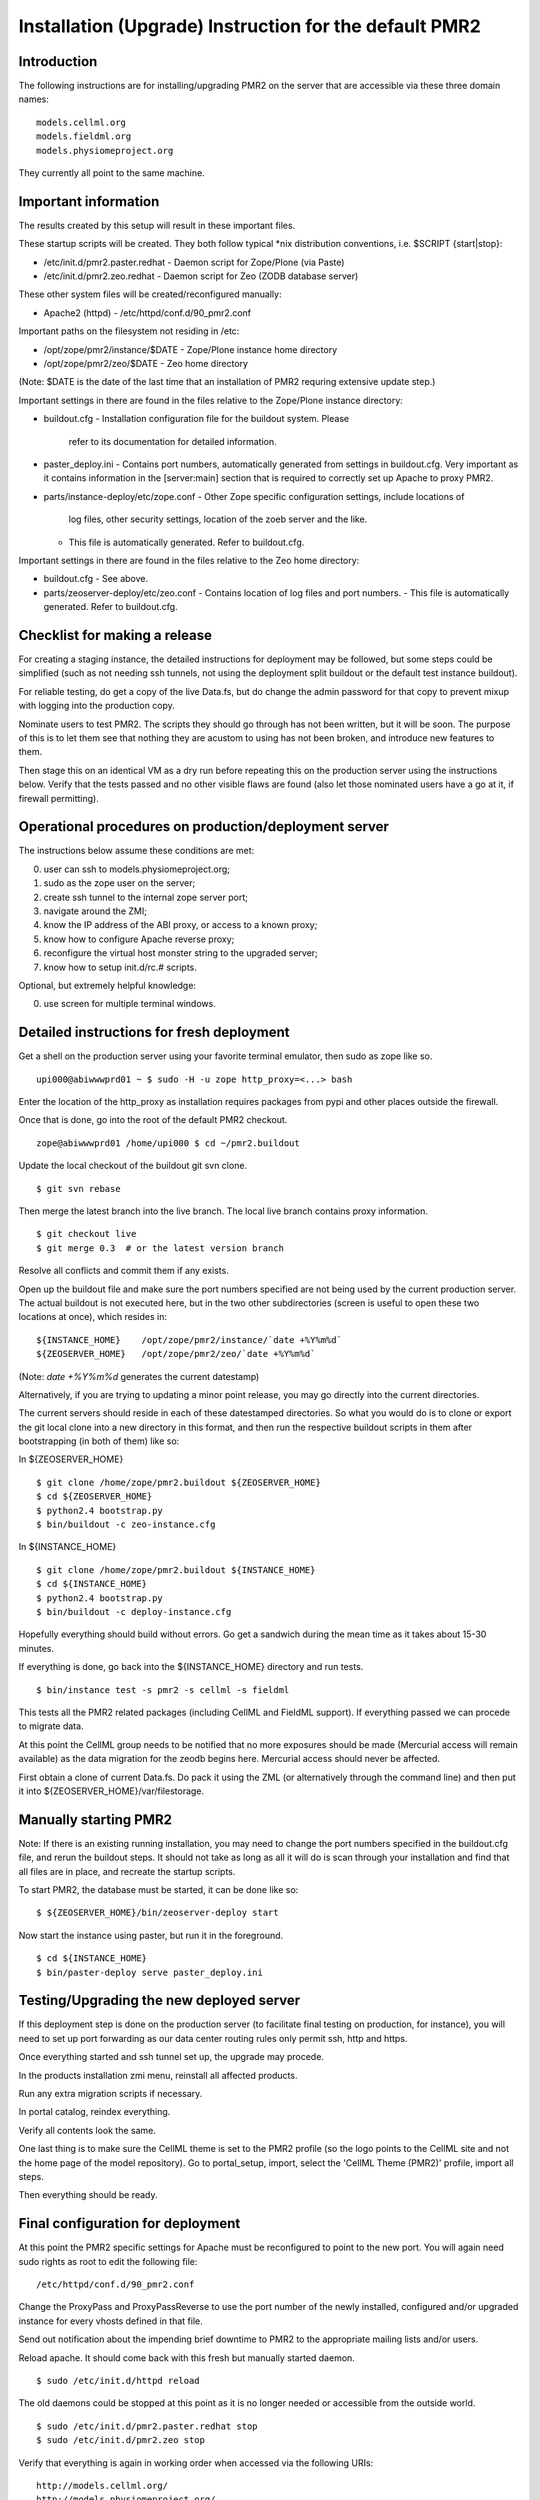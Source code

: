 Installation (Upgrade) Instruction for the default PMR2 
=======================================================

Introduction
------------

The following instructions are for installing/upgrading PMR2 on the
server that are accessible via these three domain names:
::

    models.cellml.org
    models.fieldml.org
    models.physiomeproject.org

They currently all point to the same machine.


Important information
---------------------

The results created by this setup will result in these important files.

These startup scripts will be created.  They both follow typical *nix
distribution conventions, i.e. $SCRIPT {start|stop}:

* /etc/init.d/pmr2.paster.redhat
  - Daemon script for Zope/Plone (via Paste)

* /etc/init.d/pmr2.zeo.redhat
  - Daemon script for Zeo (ZODB database server)

These other system files will be created/reconfigured manually:

* Apache2 (httpd)
  - /etc/httpd/conf.d/90_pmr2.conf

Important paths on the filesystem not residing in /etc:

* /opt/zope/pmr2/instance/$DATE
  - Zope/Plone instance home directory

* /opt/zope/pmr2/zeo/$DATE
  - Zeo home directory

(Note: $DATE is the date of the last time that an installation of PMR2
requring extensive update step.)

Important settings in there are found in the files relative to the 
Zope/Plone instance directory:

* buildout.cfg
  - Installation configuration file for the buildout system.  Please
    refer to its documentation for detailed information.

* paster_deploy.ini
  - Contains port numbers, automatically generated from settings in
  buildout.cfg.  Very important as it contains information in the
  [server:main] section that is required to correctly set up Apache to
  proxy PMR2.

* parts/instance-deploy/etc/zope.conf
  - Other Zope specific configuration settings, include locations of
    log files, other security settings, location of the zoeb server
    and the like.
  - This file is automatically generated.  Refer to buildout.cfg.

Important settings in there are found in the files relative to the 
Zeo home directory:

* buildout.cfg
  - See above.

* parts/zeoserver-deploy/etc/zeo.conf
  - Contains location of log files and port numbers.
  - This file is automatically generated.  Refer to buildout.cfg.


Checklist for making a release
------------------------------

For creating a staging instance, the detailed instructions for 
deployment may be followed, but some steps could be simplified (such
as not needing ssh tunnels, not using the deployment split buildout or
the default test instance buildout).

For reliable testing, do get a copy of the live Data.fs, but do change
the admin password for that copy to prevent mixup with logging into the
production copy.

Nominate users to test PMR2.  The scripts they should go through has not
been written, but it will be soon.  The purpose of this is to let them
see that nothing they are acustom to using has not been broken, and
introduce new features to them.

Then stage this on an identical VM as a dry run before repeating this
on the production server using the instructions below.  Verify that the
tests passed and no other visible flaws are found (also let those
nominated users have a go at it, if firewall permitting).


Operational procedures on production/deployment server
------------------------------------------------------

The instructions below assume these conditions are met:

0) user can ssh to models.physiomeproject.org;
1) sudo as the zope user on the server;
2) create ssh tunnel to the internal zope server port;
3) navigate around the ZMI;
4) know the IP address of the ABI proxy, or access to a known proxy;
5) know how to configure Apache reverse proxy;
6) reconfigure the virtual host monster string to the upgraded server;
7) know how to setup init.d/rc.# scripts.

Optional, but extremely helpful knowledge:

0) use screen for multiple terminal windows.


Detailed instructions for fresh deployment
------------------------------------------

Get a shell on the production server using your favorite terminal 
emulator, then sudo as zope like so.
::

    upi000@abiwwwprd01 ~ $ sudo -H -u zope http_proxy=<...> bash

Enter the location of the http_proxy as installation requires packages
from pypi and other places outside the firewall.

Once that is done, go into the root of the default PMR2 checkout.
::

    zope@abiwwwprd01 /home/upi000 $ cd ~/pmr2.buildout

Update the local checkout of the buildout git svn clone.
::

    $ git svn rebase

Then merge the latest branch into the live branch.  The local live
branch contains proxy information.
::

    $ git checkout live
    $ git merge 0.3  # or the latest version branch

Resolve all conflicts and commit them if any exists.

Open up the buildout file and make sure the port numbers specified are
not being used by the current production server.  The actual buildout is
not executed here, but in the two other subdirectories (screen is useful
to open these two locations at once), which resides in:
::

    ${INSTANCE_HOME}    /opt/zope/pmr2/instance/`date +%Y%m%d`
    ${ZEOSERVER_HOME}   /opt/zope/pmr2/zeo/`date +%Y%m%d`

(Note: `date +%Y%m%d` generates the current datestamp)

Alternatively, if you are trying to updating a minor point release, you
may go directly into the current directories.

The current servers should reside in each of these datestamped 
directories.  So what you would do is to clone or export the git local
clone into a new directory in this format, and then run the respective
buildout scripts in them after bootstrapping (in both of them) like so:

In ${ZEOSERVER_HOME}
::

    $ git clone /home/zope/pmr2.buildout ${ZEOSERVER_HOME}
    $ cd ${ZEOSERVER_HOME}
    $ python2.4 bootstrap.py
    $ bin/buildout -c zeo-instance.cfg

In ${INSTANCE_HOME}
::

    $ git clone /home/zope/pmr2.buildout ${INSTANCE_HOME}
    $ cd ${INSTANCE_HOME}
    $ python2.4 bootstrap.py
    $ bin/buildout -c deploy-instance.cfg

Hopefully everything should build without errors.  Go get a sandwich
during the mean time as it takes about 15-30 minutes.

If everything is done, go back into the ${INSTANCE_HOME} directory and
run tests.
::

    $ bin/instance test -s pmr2 -s cellml -s fieldml

This tests all the PMR2 related packages (including CellML and FieldML
support).  If everything passed we can procede to migrate data.

At this point the CellML group needs to be notified that no more 
exposures should be made (Mercurial access will remain available) as
the data migration for the zeodb begins here.  Mercurial access should
never be affected.

First obtain a clone of current Data.fs.  Do pack it using the ZML (or
alternatively through the command line) and then put it into
${ZEOSERVER_HOME}/var/filestorage.


Manually starting PMR2
----------------------

Note: If there is an existing running installation, you may need to
change the port numbers specified in the buildout.cfg file, and rerun
the buildout steps.  It should not take as long as all it will do is
scan through your installation and find that all files are in place, and
recreate the startup scripts.

To start PMR2, the database must be started, it can be done like so:
::

    $ ${ZEOSERVER_HOME}/bin/zeoserver-deploy start

Now start the instance using paster, but run it in the foreground.
::

    $ cd ${INSTANCE_HOME}
    $ bin/paster-deploy serve paster_deploy.ini


Testing/Upgrading the new deployed server
-----------------------------------------

If this deployment step is done on the production server (to facilitate
final testing on production, for instance), you will need to set up port
forwarding as our data center routing rules only permit ssh, http and
https.

Once everything started and ssh tunnel set up, the upgrade may procede.

In the products installation zmi menu, reinstall all affected products.

Run any extra migration scripts if necessary.

In portal catalog, reindex everything.

Verify all contents look the same.

One last thing is to make sure the CellML theme is set to the PMR2
profile (so the logo points to the CellML site and not the home page of
the model repository).  Go to portal_setup, import, select the 'CellML
Theme (PMR2)' profile, import all steps.

Then everything should be ready.


Final configuration for deployment
----------------------------------

At this point the PMR2 specific settings for Apache must be reconfigured
to point to the new port.  You will again need sudo rights as root to
edit the following file:
::

    /etc/httpd/conf.d/90_pmr2.conf

Change the ProxyPass and ProxyPassReverse to use the port number of the
newly installed, configured and/or upgraded instance for every vhosts
defined in that file.

Send out notification about the impending brief downtime to PMR2 to the
appropriate mailing lists and/or users.

Reload apache.  It should come back with this fresh but manually started
daemon.
::

    $ sudo /etc/init.d/httpd reload

The old daemons could be stopped at this point as it is no longer 
needed or accessible from the outside world.
::

    $ sudo /etc/init.d/pmr2.paster.redhat stop
    $ sudo /etc/init.d/pmr2.zeo stop

Verify that everything is again in working order when accessed via the
following URIs:
::

    http://models.cellml.org/
    http://models.physiomeproject.org/
    http://models.cellml.org/

The old init.d scripts need to be moved to allow the new ones be
symlinked.
::

    $ cd /etc/init.d
    $ sudo mv pmr2.paster.redhat pmr2.paster.redhat.old
    $ sudo mv pmr2.zeo.redhat pmr2.zeo.redhat.old
    $ sudo ln -s ${INSTANCE_HOME}/pmr2.paster.redhat
    $ sudo ln -s ${ZEOSERVER_HOME}/bin/zeoserver-deploy pmr2.zeo.redhat

Stop the temporary server (this causes the downtime).  As the paster
currently is running in the foreground, just send a ctrl-c to it.
::

    $ ${ZEOSERVER_HOME}/bin/zeoserver-deploy stop

Start the new instance again as a normal service via /etc/init.d):
::

    $ sudo /etc/init.d/pmr2.paster.redhat start
    $ sudo /etc/init.d/pmr2.zeo start

If this was a completely fresh installation, please consult your system
distribution's manual on how to get those services to automatically
started/stopped with the machine.

We are done.


Known Issues
------------

In Red Hat Enterprise Linux
- The provided python-setuptools package is out of date.  Remove it to
  prevent conflicts during buildout.
